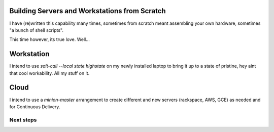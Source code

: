 Building Servers and Workstations from Scratch
==============================================

I have (re)written this capability many times, sometimes from scratch meant 
assembling your own hardware, sometimes "a bunch of shell scripts".

This time however, its true love. Well...

Workstation
===========

I intend to use `salt-call --local state.highstate` on my newly installed
laptop to bring it up to a state of pristine, hey aint that cool workability.
All my stuff on it.



Cloud
=====

I intend to use a `minion-master` arrangement to create different and new 
servers (rackspace, AWS, GCE) as needed and for Continuous Delivery.


Next steps
----------



